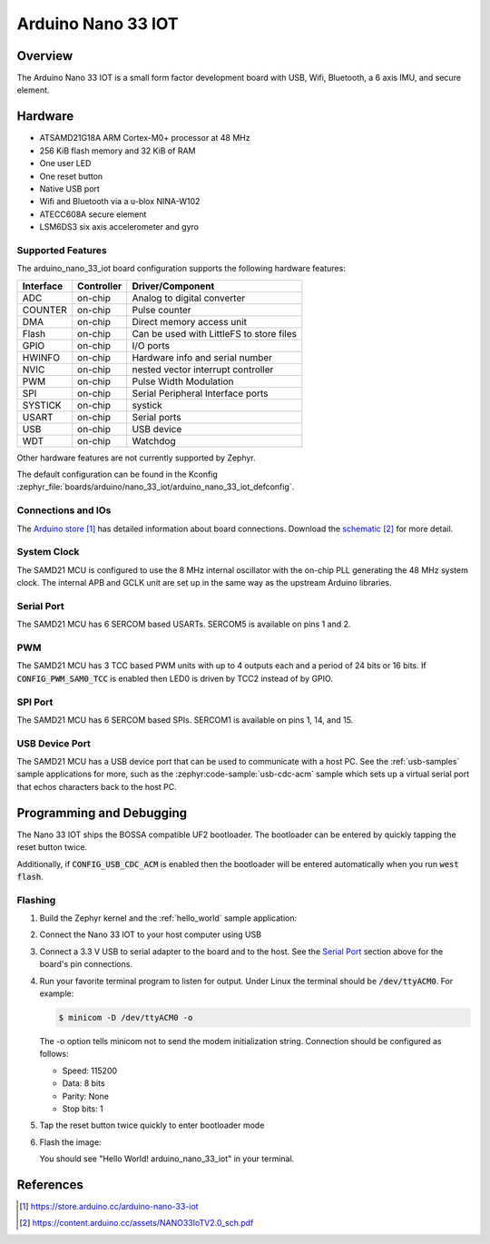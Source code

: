.. _arduino_nano_33_iot:

Arduino Nano 33 IOT
###################

Overview
********

The Arduino Nano 33 IOT is a small form factor development board with USB,
Wifi, Bluetooth, a 6 axis IMU, and secure element.

.. image:: img/nano_33_iot.jpg
     :align: center
     :alt: Arduino Nano 33 IOT

Hardware
********

- ATSAMD21G18A ARM Cortex-M0+ processor at 48 MHz
- 256 KiB flash memory and 32 KiB of RAM
- One user LED
- One reset button
- Native USB port
- Wifi and Bluetooth via a u-blox NINA-W102
- ATECC608A secure element
- LSM6DS3 six axis accelerometer and gyro

Supported Features
==================

The arduino_nano_33_iot board configuration supports the following hardware
features:

+-----------+------------+------------------------------------------+
| Interface | Controller | Driver/Component                         |
+===========+============+==========================================+
| ADC       | on-chip    | Analog to digital converter              |
+-----------+------------+------------------------------------------+
| COUNTER   | on-chip    | Pulse counter                            |
+-----------+------------+------------------------------------------+
| DMA       | on-chip    | Direct memory access unit                |
+-----------+------------+------------------------------------------+
| Flash     | on-chip    | Can be used with LittleFS to store files |
+-----------+------------+------------------------------------------+
| GPIO      | on-chip    | I/O ports                                |
+-----------+------------+------------------------------------------+
| HWINFO    | on-chip    | Hardware info and serial number          |
+-----------+------------+------------------------------------------+
| NVIC      | on-chip    | nested vector interrupt controller       |
+-----------+------------+------------------------------------------+
| PWM       | on-chip    | Pulse Width Modulation                   |
+-----------+------------+------------------------------------------+
| SPI       | on-chip    | Serial Peripheral Interface ports        |
+-----------+------------+------------------------------------------+
| SYSTICK   | on-chip    | systick                                  |
+-----------+------------+------------------------------------------+
| USART     | on-chip    | Serial ports                             |
+-----------+------------+------------------------------------------+
| USB       | on-chip    | USB device                               |
+-----------+------------+------------------------------------------+
| WDT       | on-chip    | Watchdog                                 |
+-----------+------------+------------------------------------------+

Other hardware features are not currently supported by Zephyr.

The default configuration can be found in the Kconfig
:zephyr_file:`boards/arduino/nano_33_iot/arduino_nano_33_iot_defconfig`.

Connections and IOs
===================

The `Arduino store`_ has detailed information about board
connections. Download the `schematic`_ for more detail.

System Clock
============

The SAMD21 MCU is configured to use the 8 MHz internal oscillator
with the on-chip PLL generating the 48 MHz system clock.  The internal
APB and GCLK unit are set up in the same way as the upstream Arduino
libraries.

Serial Port
===========

The SAMD21 MCU has 6 SERCOM based USARTs. SERCOM5 is available on pins 1 and 2.

PWM
===

The SAMD21 MCU has 3 TCC based PWM units with up to 4 outputs each and a period
of 24 bits or 16 bits.  If :code:`CONFIG_PWM_SAM0_TCC` is enabled then LED0 is
driven by TCC2 instead of by GPIO.

SPI Port
========

The SAMD21 MCU has 6 SERCOM based SPIs.  SERCOM1 is available on pins 1, 14,
and 15.

USB Device Port
===============

The SAMD21 MCU has a USB device port that can be used to communicate
with a host PC.  See the :ref:`usb-samples` sample applications for
more, such as the :zephyr:code-sample:`usb-cdc-acm` sample which sets up a virtual
serial port that echos characters back to the host PC.

Programming and Debugging
*************************

The Nano 33 IOT ships the BOSSA compatible UF2 bootloader.  The
bootloader can be entered by quickly tapping the reset button twice.

Additionally, if :code:`CONFIG_USB_CDC_ACM` is enabled then the bootloader
will be entered automatically when you run :code:`west flash`.

Flashing
========

#. Build the Zephyr kernel and the :ref:`hello_world` sample application:

   .. zephyr-app-commands::
      :zephyr-app: samples/hello_world
      :board: arduino_nano_33_iot
      :goals: build
      :compact:

#. Connect the Nano 33 IOT to your host computer using USB

#. Connect a 3.3 V USB to serial adapter to the board and to the
   host.  See the `Serial Port`_ section above for the board's pin
   connections.

#. Run your favorite terminal program to listen for output. Under Linux the
   terminal should be :code:`/dev/ttyACM0`. For example:

   .. code-block:: console

      $ minicom -D /dev/ttyACM0 -o

   The -o option tells minicom not to send the modem initialization
   string. Connection should be configured as follows:

   - Speed: 115200
   - Data: 8 bits
   - Parity: None
   - Stop bits: 1

#. Tap the reset button twice quickly to enter bootloader mode

#. Flash the image:

   .. zephyr-app-commands::
      :zephyr-app: samples/hello_world
      :board: arduino_nano_33_iot
      :goals: flash
      :compact:

   You should see "Hello World! arduino_nano_33_iot" in your terminal.

References
**********

.. target-notes::

.. _Arduino Store:
    https://store.arduino.cc/arduino-nano-33-iot

.. _schematic:
    https://content.arduino.cc/assets/NANO33IoTV2.0_sch.pdf
